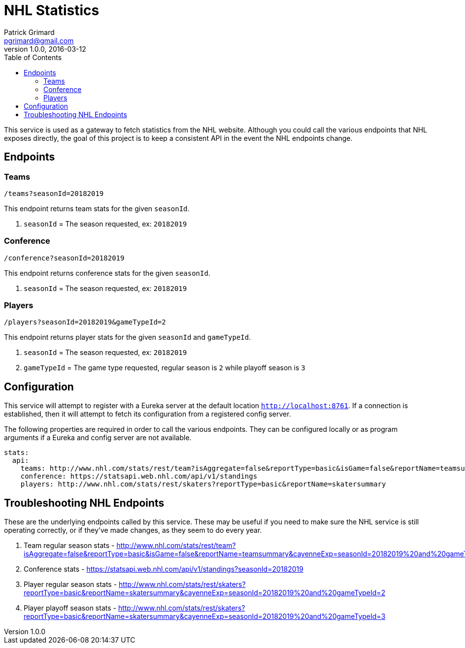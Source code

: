 = NHL Statistics
Patrick Grimard <pgrimard@gmail.com>
v1.0.0, 2016-03-12
:toc:
:imagesdir: assets/images
:homepage: http://patrickgrimard.com

This service is used as a gateway to fetch statistics from the NHL website.  Although you could call the various endpoints
that NHL exposes directly, the goal of this project is to keep a consistent API in the event the NHL endpoints change.

== Endpoints

=== Teams

[source]
----
/teams?seasonId=20182019
----

This endpoint returns team stats for the given `seasonId`.

1. `seasonId` = The season requested, ex: `20182019`

=== Conference

[source]
----
/conference?seasonId=20182019
----

This endpoint returns conference stats for the given `seasonId`.

1. `seasonId` = The season requested, ex: `20182019`

=== Players

[source]
----
/players?seasonId=20182019&gameTypeId=2
----

This endpoint returns player stats for the given `seasonId` and `gameTypeId`.

1. `seasonId` = The season requested, ex: `20182019`
2. `gameTypeId` = The game type requested, regular season is `2` while playoff season is `3`

== Configuration

This service will attempt to register with a Eureka server at the default location `http://localhost:8761`.  If a
connection is established, then it will attempt to fetch its configuration from a registered config server.

The following properties are required in order to call the various endpoints.  They can be configured locally or as
program arguments if a Eureka and config server are not available.

[source]
----
stats:
  api:
    teams: http://www.nhl.com/stats/rest/team?isAggregate=false&reportType=basic&isGame=false&reportName=teamsummary
    conference: https://statsapi.web.nhl.com/api/v1/standings
    players: http://www.nhl.com/stats/rest/skaters?reportType=basic&reportName=skatersummary
----


== Troubleshooting NHL Endpoints

These are the underlying endpoints called by this service.  These may be useful if you need to make sure the NHL service
is still operating correctly, or if they've made changes, as they seem to do every year.

1. Team regular season stats - http://www.nhl.com/stats/rest/team?isAggregate=false&reportType=basic&isGame=false&reportName=teamsummary&cayenneExp=seasonId=20182019%20and%20gameTypeId=2
2. Conference stats - https://statsapi.web.nhl.com/api/v1/standings?seasonId=20182019
3. Player regular season stats - http://www.nhl.com/stats/rest/skaters?reportType=basic&reportName=skatersummary&cayenneExp=seasonId=20182019%20and%20gameTypeId=2
4. Player playoff season stats - http://www.nhl.com/stats/rest/skaters?reportType=basic&reportName=skatersummary&cayenneExp=seasonId=20182019%20and%20gameTypeId=3